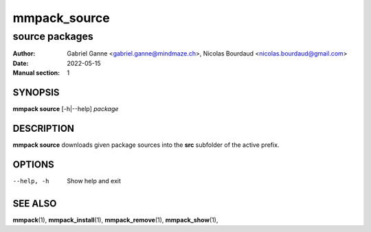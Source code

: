 ===============
mmpack_source
===============

----------------
source packages
----------------

:Author: Gabriel Ganne <gabriel.ganne@mindmaze.ch>,
         Nicolas Bourdaud <nicolas.bourdaud@gmail.com>
:Date: 2022-05-15
:Manual section: 1

SYNOPSIS
========

**mmpack source** [-h|--help] *package*

DESCRIPTION
===========
**mmpack source** downloads given package sources into the **src** subfolder of
the active prefix.

OPTIONS
=======
--help, -h
  Show help and exit

SEE ALSO
========
**mmpack**\(1),
**mmpack_install**\(1),
**mmpack_remove**\(1),
**mmpack_show**\(1),
